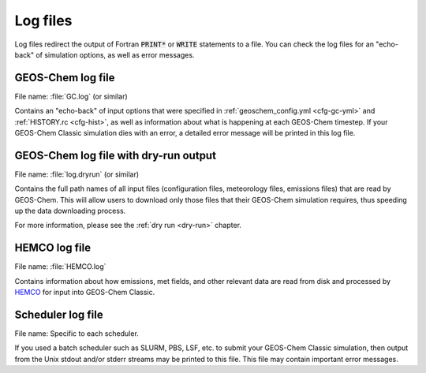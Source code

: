 .. _outfile-logs:

#########
Log files
#########

Log files redirect the output of Fortran :code:`PRINT*` or
:code:`WRITE` statements to a file. You can check the log files for an
"echo-back" of simulation options, as well as error messages.

.. _outfile-logs-gclog:

==================
GEOS-Chem log file
==================

File name: :file:`GC.log` (or similar)

Contains an "echo-back" of input options that were specified in
:ref:`geoschem_config.yml <cfg-gc-yml>` and :ref:`HISTORY.rc
<cfg-hist>`, as well as information about what is happening at each
GEOS-Chem timestep.  If your GEOS-Chem Classic simulation dies with an
error, a detailed error message will be printed in this log file.

.. _outfiles-logs-dryrun:

======================================
GEOS-Chem log file with dry-run output
======================================

File name: :file:`log.dryrun` (or similar)

Contains the full path names of all input files (configuration files,
meteorology files, emissions files) that are read by GEOS-Chem. This
will allow users to download only those files that their GEOS-Chem
simulation requires, thus speeding up the data downloading
process.

For more information, please see the :ref:`dry run <dry-run>` chapter.

.. _outfiles-hemco-log:

==============
HEMCO log file
==============

File name: :file:`HEMCO.log`

Contains information about how emissions, met fields, and other
relevant data are read from disk and processed by `HEMCO
<https://hemco.readthedocs.io>`_ for input into GEOS-Chem Classic.

.. _outfile-job-log:

==================
Scheduler log file
==================

File name: Specific to each scheduler.

If you used a batch scheduler such as SLURM, PBS, LSF, etc. to submit
your GEOS-Chem Classic simulation, then output from the Unix stdout
and/or stderr streams may be printed to this file. This file may contain
important error messages.
